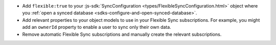 - Add ``flexible:true`` to your 
  :js-sdk:`SyncConfiguration <types/FlexibleSyncConfiguration.html>` object 
  where you :ref:`open a synced database <sdks-configure-and-open-synced-database>`.
- Add relevant properties to your object models to use in your Flexible Sync 
  subscriptions. For example, you might add an ``ownerId`` property to enable
  a user to sync only their own data.
- Remove automatic Flexible Sync subscriptions and manually create the 
  relevant subscriptions.